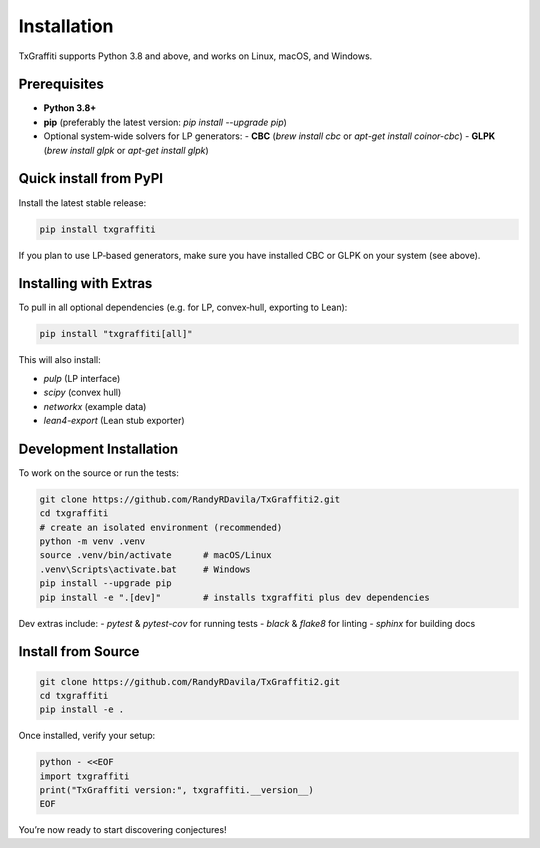 Installation
=====================

TxGraffiti supports Python 3.8 and above, and works on Linux, macOS, and Windows.

Prerequisites
-------------

- **Python 3.8+**
- **pip** (preferably the latest version: `pip install --upgrade pip`)
- Optional system‐wide solvers for LP generators:
  - **CBC** (`brew install cbc` or `apt-get install coinor-cbc`)
  - **GLPK** (`brew install glpk` or `apt-get install glpk`)

Quick install from PyPI
-----------------------

Install the latest stable release:

.. code-block:: bash

   pip install txgraffiti

If you plan to use LP‐based generators, make sure you have installed CBC or GLPK on your system (see above).

Installing with Extras
----------------------

To pull in all optional dependencies (e.g. for LP, convex‐hull, exporting to Lean):

.. code-block:: bash

   pip install "txgraffiti[all]"

This will also install:

- `pulp` (LP interface)
- `scipy` (convex hull)
- `networkx` (example data)
- `lean4-export` (Lean stub exporter)

Development Installation
------------------------

To work on the source or run the tests:

.. code-block:: bash

   git clone https://github.com/RandyRDavila/TxGraffiti2.git
   cd txgraffiti
   # create an isolated environment (recommended)
   python -m venv .venv
   source .venv/bin/activate      # macOS/Linux
   .venv\Scripts\activate.bat     # Windows
   pip install --upgrade pip
   pip install -e ".[dev]"        # installs txgraffiti plus dev dependencies

Dev extras include:
- `pytest` & `pytest-cov` for running tests
- `black` & `flake8` for linting
- `sphinx` for building docs



Install from Source
-------------------

.. code-block:: bash

   git clone https://github.com/RandyRDavila/TxGraffiti2.git
   cd txgraffiti
   pip install -e .

Once installed, verify your setup:

.. code-block:: bash

   python - <<EOF
   import txgraffiti
   print("TxGraffiti version:", txgraffiti.__version__)
   EOF

You’re now ready to start discovering conjectures!
